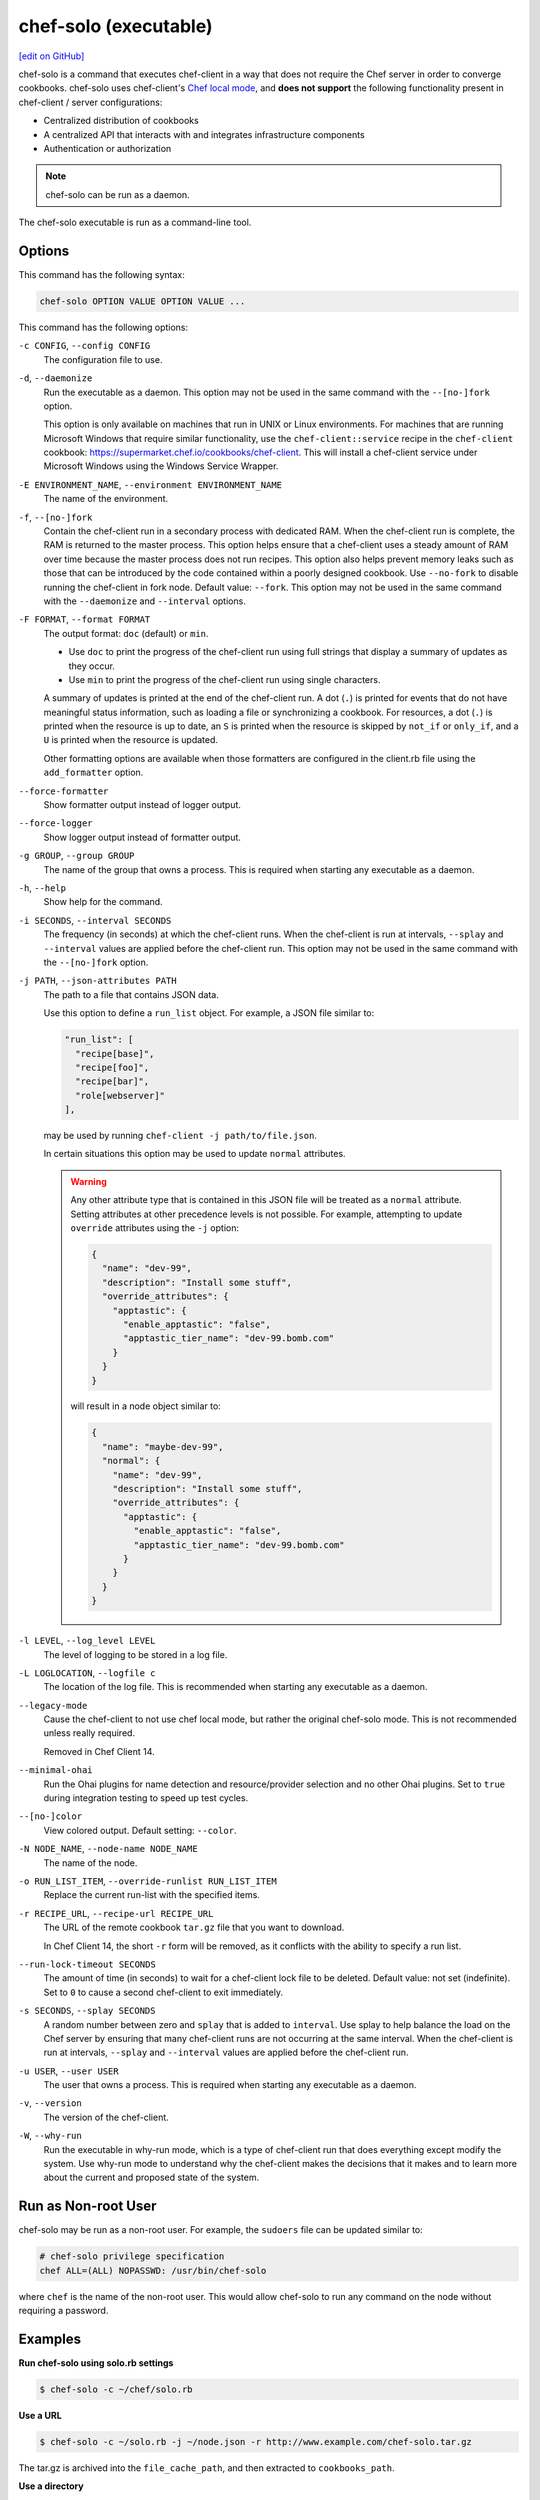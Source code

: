 =====================================================
chef-solo (executable)
=====================================================
`[edit on GitHub] <https://github.com/chef/chef-web-docs/blob/master/chef_master/source/ctl_chef_solo.rst>`__

.. tag chef_solo_summary

chef-solo is a command that executes chef-client in a way that does not require the Chef server in order to converge cookbooks. chef-solo uses chef-client's `Chef local mode </ctl_chef_client.html#run-in-local-mode>`_, and **does not support** the following functionality present in chef-client / server configurations:

* Centralized distribution of cookbooks
* A centralized API that interacts with and integrates infrastructure components
* Authentication or authorization

.. note:: chef-solo can be run as a daemon.

.. end_tag

.. tag ctl_chef_solo_summary

The chef-solo executable is run as a command-line tool.

.. end_tag

Options
=====================================================
.. tag ctl_chef_solo_options

This command has the following syntax:

.. code-block:: bash

   chef-solo OPTION VALUE OPTION VALUE ...

This command has the following options:

``-c CONFIG``, ``--config CONFIG``
   The configuration file to use.

``-d``, ``--daemonize``
   Run the executable as a daemon. This option may not be used in the same command with the ``--[no-]fork`` option.

   This option is only available on machines that run in UNIX or Linux environments. For machines that are running Microsoft Windows that require similar functionality, use the ``chef-client::service`` recipe in the ``chef-client`` cookbook: https://supermarket.chef.io/cookbooks/chef-client. This will install a chef-client service under Microsoft Windows using the Windows Service Wrapper.

``-E ENVIRONMENT_NAME``, ``--environment ENVIRONMENT_NAME``
   The name of the environment.

``-f``, ``--[no-]fork``
   Contain the chef-client run in a secondary process with dedicated RAM. When the chef-client run is complete, the RAM is returned to the master process. This option helps ensure that a chef-client uses a steady amount of RAM over time because the master process does not run recipes. This option also helps prevent memory leaks such as those that can be introduced by the code contained within a poorly designed cookbook. Use ``--no-fork`` to disable running the chef-client in fork node. Default value: ``--fork``. This option may not be used in the same command with the ``--daemonize`` and ``--interval`` options.

``-F FORMAT``, ``--format FORMAT``
   .. tag ctl_chef_client_options_format

   The output format: ``doc`` (default) or ``min``.

   * Use ``doc`` to print the progress of the chef-client run using full strings that display a summary of updates as they occur.
   * Use ``min`` to print the progress of the chef-client run using single characters.

   A summary of updates is printed at the end of the chef-client run. A dot (``.``) is printed for events that do not have meaningful status information, such as loading a file or synchronizing a cookbook. For resources, a dot (``.``) is printed when the resource is up to date, an ``S`` is printed when the resource is skipped by ``not_if`` or ``only_if``, and a ``U`` is printed when the resource is updated.

   Other formatting options are available when those formatters are configured in the client.rb file using the ``add_formatter`` option.

   .. end_tag

``--force-formatter``
   Show formatter output instead of logger output.

``--force-logger``
   Show logger output instead of formatter output.

``-g GROUP``, ``--group GROUP``
   The name of the group that owns a process. This is required when starting any executable as a daemon.

``-h``, ``--help``
   Show help for the command.

``-i SECONDS``, ``--interval SECONDS``
   The frequency (in seconds) at which the chef-client runs. When the chef-client is run at intervals, ``--splay`` and ``--interval`` values are applied before the chef-client run. This option may not be used in the same command with the ``--[no-]fork`` option.

``-j PATH``, ``--json-attributes PATH``
   The path to a file that contains JSON data.

   .. tag node_ctl_run_list

   Use this option to define a ``run_list`` object. For example, a JSON file similar to:

   .. code-block:: javascript

      "run_list": [
        "recipe[base]",
        "recipe[foo]",
        "recipe[bar]",
        "role[webserver]"
      ],

   may be used by running ``chef-client -j path/to/file.json``.

   In certain situations this option may be used to update ``normal`` attributes.

   .. end_tag

   .. warning:: .. tag node_ctl_attribute

                Any other attribute type that is contained in this JSON file will be treated as a ``normal`` attribute. Setting attributes at other precedence levels is not possible. For example, attempting to update ``override`` attributes using the ``-j`` option:

                .. code-block:: javascript

                   {
                     "name": "dev-99",
                     "description": "Install some stuff",
                     "override_attributes": {
                       "apptastic": {
                         "enable_apptastic": "false",
                         "apptastic_tier_name": "dev-99.bomb.com"
                       }
                     }
                   }

                will result in a node object similar to:

                .. code-block:: javascript

                   {
                     "name": "maybe-dev-99",
                     "normal": {
                       "name": "dev-99",
                       "description": "Install some stuff",
                       "override_attributes": {
                         "apptastic": {
                           "enable_apptastic": "false",
                           "apptastic_tier_name": "dev-99.bomb.com"
                         }
                       }
                     }
                   }

                .. end_tag

``-l LEVEL``, ``--log_level LEVEL``
   The level of logging to be stored in a log file.

``-L LOGLOCATION``, ``--logfile c``
   The location of the log file. This is recommended when starting any executable as a daemon.

``--legacy-mode``
   Cause the chef-client to not use chef local mode, but rather the original chef-solo mode. This is not recommended unless really required.

   Removed in Chef Client 14.

``--minimal-ohai``
   Run the Ohai plugins for name detection and resource/provider selection and no other Ohai plugins. Set to ``true`` during integration testing to speed up test cycles.

``--[no-]color``
   View colored output. Default setting: ``--color``.

``-N NODE_NAME``, ``--node-name NODE_NAME``
   The name of the node.

``-o RUN_LIST_ITEM``, ``--override-runlist RUN_LIST_ITEM``
   Replace the current run-list with the specified items.

``-r RECIPE_URL``, ``--recipe-url RECIPE_URL``
   The URL of the remote cookbook ``tar.gz`` file that you want to download.

   In Chef Client 14, the short ``-r`` form will be removed, as it conflicts with the ability to specify a run list.

``--run-lock-timeout SECONDS``
   The amount of time (in seconds) to wait for a chef-client lock file to be deleted. Default value: not set (indefinite). Set to ``0`` to cause a second chef-client to exit immediately.

``-s SECONDS``, ``--splay SECONDS``
   A random number between zero and ``splay`` that is added to ``interval``. Use splay to help balance the load on the Chef server by ensuring that many chef-client runs are not occurring at the same interval. When the chef-client is run at intervals, ``--splay`` and ``--interval`` values are applied before the chef-client run.

``-u USER``, ``--user USER``
   The user that owns a process. This is required when starting any executable as a daemon.

``-v``, ``--version``
   The version of the chef-client.

``-W``, ``--why-run``
   Run the executable in why-run mode, which is a type of chef-client run that does everything except modify the system. Use why-run mode to understand why the chef-client makes the decisions that it makes and to learn more about the current and proposed state of the system.

.. end_tag

Run as Non-root User
=====================================================
chef-solo may be run as a non-root user. For example, the ``sudoers`` file can be updated similar to:

.. code-block:: ruby

   # chef-solo privilege specification
   chef ALL=(ALL) NOPASSWD: /usr/bin/chef-solo

where ``chef`` is the name of the non-root user. This would allow chef-solo to run any command on the node without requiring a password.

Examples
=====================================================

**Run chef-solo using solo.rb settings**

.. tag ctl_chef_solo_use_solo_rb

.. To use solo.rb settings:

.. code-block:: bash

   $ chef-solo -c ~/chef/solo.rb

.. end_tag

**Use a URL**

.. tag ctl_chef_solo_use_url

.. To use a URL:

.. code-block:: bash

   $ chef-solo -c ~/solo.rb -j ~/node.json -r http://www.example.com/chef-solo.tar.gz

The tar.gz is archived into the ``file_cache_path``, and then extracted to ``cookbooks_path``.

.. end_tag

**Use a directory**

.. tag ctl_chef_solo_use_directory

.. To use a directory:

.. code-block:: bash

   $ chef-solo -c ~/solo.rb -j ~/node.json

chef-solo will look in the solo.rb file to determine the directory in which cookbooks are located.

.. end_tag

**Use a URL for cookbook and JSON data**

.. tag ctl_chef_solo_url_for_cookbook_and_json

.. To use a URL for cookbook and JSON data:

.. code-block:: bash

   $ chef-solo -c ~/solo.rb -j http://www.example.com/node.json --recipe-url http://www.example.com/chef-solo.tar.gz

where ``--recipe-url`` corresponds to ``recipe_url`` and ``-j`` corresponds to ``json_attribs``, both of which are `configuration options </config_rb_solo.html>`__ in ``solo.rb``.

.. end_tag
